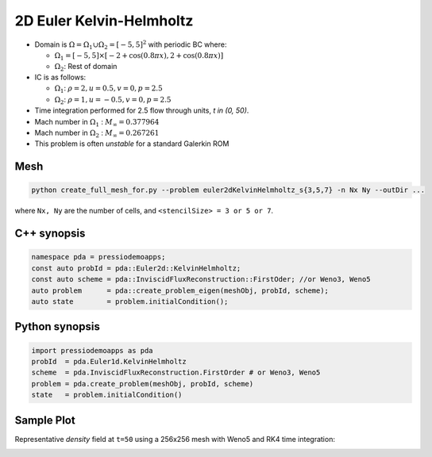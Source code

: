 2D Euler Kelvin-Helmholtz
=========================

- Domain is :math:`\Omega = \Omega_1 \cup \Omega_2 = [-5,5]^2` with periodic BC where:

  - :math:`\Omega_1 = [-5,5] \times [-2 + \cos( 0.8 \pi x) , 2 + \cos(0.8 \pi x)]`

  - :math:`\Omega_2`: Rest of domain

- IC is as follows:

  - :math:`\Omega_1`: :math:`\rho = 2, u = 0.5, v = 0, p = 2.5`

  - :math:`\Omega_2`: :math:`\rho = 1, u = -0.5, v = 0, p = 2.5`

- Time integration performed for 2.5 flow through units, `t \in (0, 50)`.

- Mach number in :math:`\Omega_1` : :math:`M_{\infty} = 0.377964`

- Mach number in :math:`\Omega_2` : :math:`M_{\infty} = 0.267261`

- This problem is often *unstable* for a standard Galerkin ROM


Mesh
----

.. code-block:: shell

   python create_full_mesh_for.py --problem euler2dKelvinHelmholtz_s{3,5,7} -n Nx Ny --outDir ...

where ``Nx, Ny`` are the number of cells, and ``<stencilSize> = 3 or 5 or 7``.

C++ synopsis
------------

.. code-block:: c++

   namespace pda = pressiodemoapps;
   const auto probId = pda::Euler2d::KelvinHelmholtz;
   const auto scheme = pda::InviscidFluxReconstruction::FirstOder; //or Weno3, Weno5
   auto problem      = pda::create_problem_eigen(meshObj, probId, scheme);
   auto state	     = problem.initialCondition();

Python synopsis
---------------

.. code-block:: py

   import pressiodemoapps as pda
   probId  = pda.Euler1d.KelvinHelmholtz
   scheme  = pda.InviscidFluxReconstruction.FirstOrder # or Weno3, Weno5
   problem = pda.create_problem(meshObj, probId, scheme)
   state   = problem.initialCondition()


Sample Plot
-----------

Representative *density* field at ``t=50`` using a 256x256 mesh with Weno5 and RK4 time integration:

.. image:: ../../figures/wiki_2d_kelvin_helmholtz_density.png
  :width: 60 %
  :alt: Alternative text
